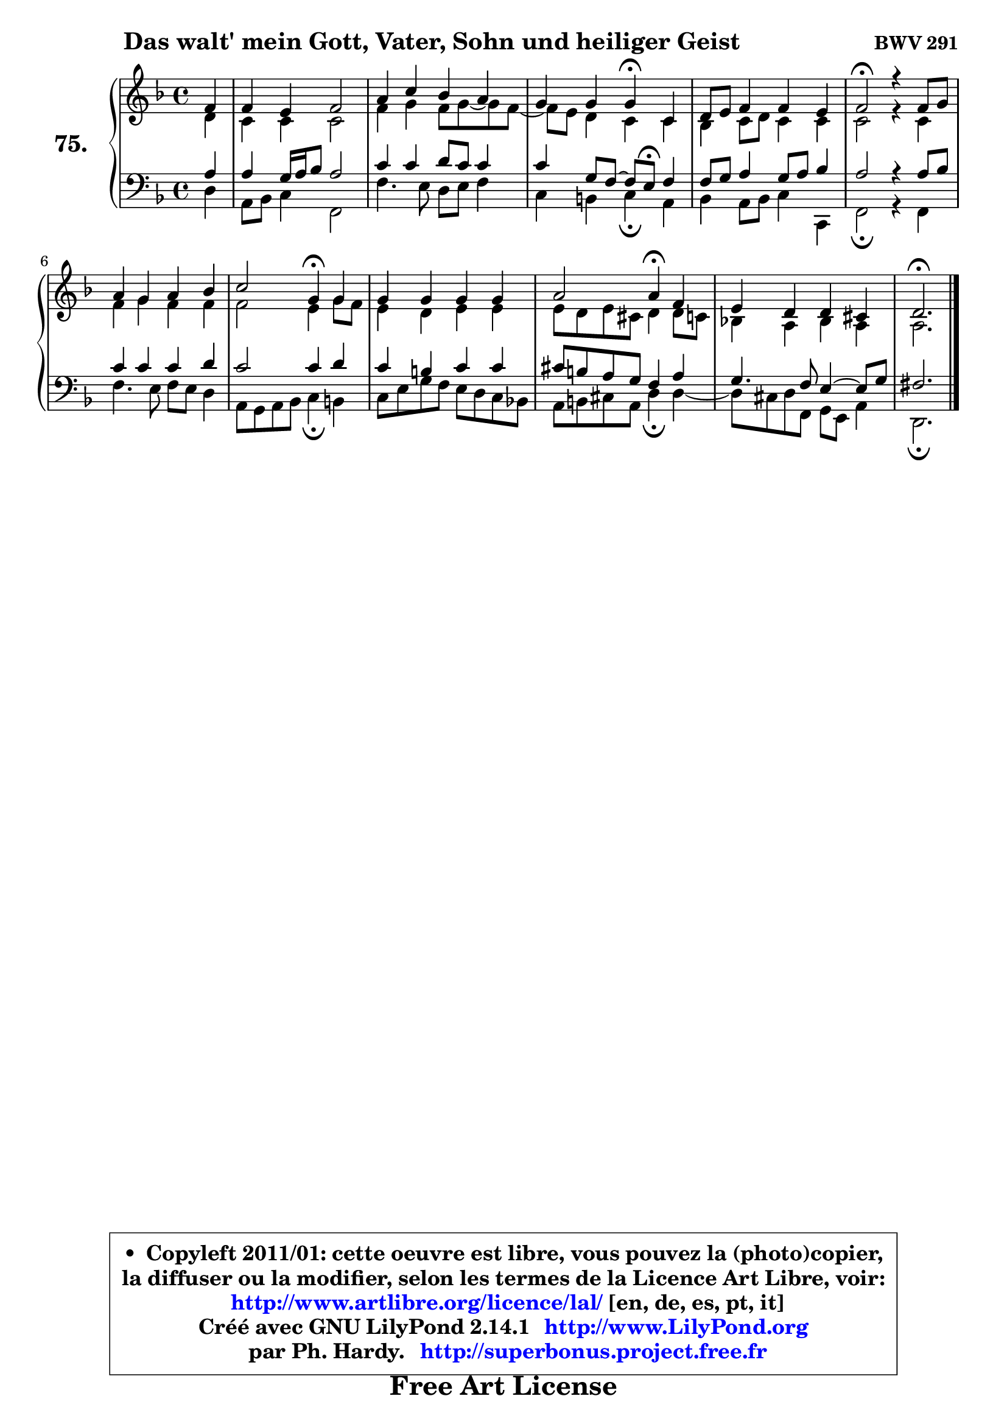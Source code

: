 
\version "2.14.1"

    \paper {
%	system-system-spacing #'padding = #0.1
%	score-system-spacing #'padding = #0.1
%	ragged-bottom = ##f
%	ragged-last-bottom = ##f
	}

    \header {
      opus = \markup { \bold "BWV 291" }
      piece = \markup { \hspace #9 \fontsize #2 \bold "Das walt' mein Gott, Vater, Sohn und heiliger Geist" }
      maintainer = "Ph. Hardy"
      maintainerEmail = "superbonus.project@free.fr"
      lastupdated = "2011/Jul/20"
      tagline = \markup { \fontsize #3 \bold "Free Art License" }
      copyright = \markup { \fontsize #3  \bold   \override #'(box-padding .  1.0) \override #'(baseline-skip . 2.9) \box \column { \center-align { \fontsize #-2 \line { • \hspace #0.5 Copyleft 2011/01: cette oeuvre est libre, vous pouvez la (photo)copier, } \line { \fontsize #-2 \line {la diffuser ou la modifier, selon les termes de la Licence Art Libre, voir: } } \line { \fontsize #-2 \with-url #"http://www.artlibre.org/licence/lal/" \line { \fontsize #1 \hspace #1.0 \with-color #blue http://www.artlibre.org/licence/lal/ [en, de, es, pt, it] } } \line { \fontsize #-2 \line { Créé avec GNU LilyPond 2.14.1 \with-url #"http://www.LilyPond.org" \line { \with-color #blue \fontsize #1 \hspace #1.0 \with-color #blue http://www.LilyPond.org } } } \line { \hspace #1.0 \fontsize #-2 \line {par Ph. Hardy. } \line { \fontsize #-2 \with-url #"http://superbonus.project.free.fr" \line { \fontsize #1 \hspace #1.0 \with-color #blue http://superbonus.project.free.fr } } } } } }

	  }

  guidemidi = {
        r4 |
        R1 |
        R1 |
        r2 \tempo 4 = 30 r4 \tempo 4 = 78 r4 |
        R1 |
        \tempo 4 = 34 r2 \tempo 4 = 78 r2 |
        R1 |
        r2 \tempo 4 = 30 r4 \tempo 4 = 78 r4 |
        R1 |
        r2 \tempo 4 = 30 r4 \tempo 4 = 78 r4 |
        R1 |
        \tempo 4 = 40 r2. 
	}

  upper = {
	\time 4/4
	\key d \minor
	\clef treble
	\partial 4
	\voiceOne
	<< { 
	% SOPRANO
	\set Voice.midiInstrument = "acoustic grand"
	\relative c' {
        f4 |
        f4 e f2 |
        a4 c bes a |
        g4 g g\fermata c, |
        d8 e f4 f e |
        f2\fermata r4 f8 g |
        a4 g a bes |
        c2 g4\fermata g |
        g4 g g g |
        a2 a4\fermata f |
        e4 d4 d cis |
        d2.\fermata
        \bar "|."
	} % fin de relative
	}

	\context Voice="1" { \voiceTwo 
	% ALTO
	\set Voice.midiInstrument = "acoustic grand"
	\relative c' {
        d4 |
        c4 c c2 |
        f4 g f8 g ~ g f8 ~ |
	f8 e8 d4 c c |
        bes4 c8 d c4 c |
        c2 r4 c |
        f4 g f4 f |
        f2 e4 g8 f |
        e4 d e e |
        e8 d e cis d4 d8 c |
        bes!4 a bes a |
        a2. 
        \bar "|."
	} % fin de relative
	\oneVoice
	} >>
	}

    lower = {
	\time 4/4
	\key d \minor
	\clef bass
	\partial 4
	\voiceOne
	<< { 
	% TENOR
	\set Voice.midiInstrument = "acoustic grand"
	\relative c' {
        a4 |
        a4 g16 a bes8 a2 |
        c4 c d8 c c4 |
        c4 g8 f ~ f e\fermata f4 |
        f8 g a4 g8 a bes4 |
        a2 r4 a8 bes |
        c4 c c d |
        c2 c4 d |
        c4 b c c |
        cis8 b a g f4 a4 |
        g4. f8 e4 ~ e8 g8 |
        fis2. 
        \bar "|."
	} % fin de relative
	}
	\context Voice="1" { \voiceTwo 
	% BASS
	\set Voice.midiInstrument = "acoustic grand"
	\relative c {
        d4 |
        a8 bes c4 f,2 |
        f'4. e8 d e f4 |
        c4 b c\fermata a |
        bes4 a8 bes c4 c, |
        f2\fermata r4 f |
        f'4. e8 f8 e d4 |
        a8 g a bes c4\fermata b |
        c8 e g f e d c bes! |
        a8 b cis a d4\fermata d ~ |
	d8 cis8 d f, g e a4 |
        d,2.\fermata
        \bar "|."
	} % fin de relative
	\oneVoice
	} >>
	}


    \score { 

	\new PianoStaff <<
	\set PianoStaff.instrumentName = \markup { \bold \huge "75." }
	\new Staff = "upper" \upper
	\new Staff = "lower" \lower
	>>

    \layout {
%	ragged-last = ##f
	   }

         } % fin de score

  \score {
    \unfoldRepeats { << \guidemidi \upper \lower >> }
    \midi {
    \context {
     \Staff
      \remove "Staff_performer"
               }

     \context {
      \Voice
       \consists "Staff_performer"
                }

     \context { 
      \Score
      tempoWholesPerMinute = #(ly:make-moment 78 4)
		}
	    }
	}

